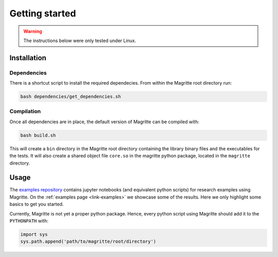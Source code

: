 Getting started
###############

.. Warning::
    The instructions below were only tested under Linux.


Installation
************

Dependencies
============


There is a shortcut script to install the required dependecies. From within the
Magritte root directory run:

.. code-block:: shell

    bash dependencies/get_dependencies.sh


Compilation
===========

Once all dependencies are in place, the default version of Magritte can be compiled with:

.. code-block:: shell

    bash build.sh

This will create a :literal:`bin` directory in the Magritte root directory
containing the library binary files and the executables for the tests. It will
also create a shared object file :literal:`core.so` in the magritte python package,
located in the :literal:`magritte` directory.


Usage
*****

The `examples repository <https://github.com/Magritte-code/Examples>`_  contains
jupyter notebooks (and equivalent python scripts) for research examples using
Magritte. On the :ref:`examples page <link-examples>` we showcase some of the
results. Here we only highlight some basics to get you started.


Currently, Magritte is not yet a proper python package. Hence, every python script
using Magritte should add it to the :literal:`PYTHONPATH` with:

.. code-block:: python

    import sys
    sys.path.append('path/to/magritte/root/directory')
